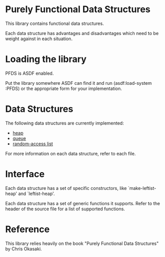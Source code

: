 * Purely Functional Data Structures
  This library contains functional data structures.

  Each data structure has advantages and disadvantages which need to
  be weight against in each situation.
* Loading the library
  PFDS is ASDF enabled.

  Put the library somewhere ASDF can find it and run
  (asdf:load-system :PFDS) or the appropriate form for your
  implementation.
* Data Structures
  The following data structures are currently implemented:

  + [[./heap.lisp][heap]]
  + [[./queue.lisp][queue]]
  + [[./random-access-list.lisp][random-access list]]

  For more information on each data structure, refer to each file.
* Interface
  Each data structure has a set of specific constructors, like
  `make-leftist-heap' and `leftist-heap'.

  Each data structure has a set of generic functions it supports.
  Refer to the header of the source file for a list of supported
  functions.
* Reference
  This library relies heavily on the book "Purely Functional Data
  Structures" by Chris Okasaki.
